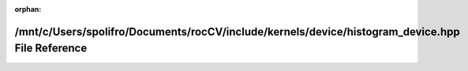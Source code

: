 .. meta::ea3e82b91c5c5bf8390428463e98bdcf607c724a982e3f3625f2caa441c5964866568f05cd148060fd3c3d3fd3efb64fe8a5654da039ee137c4c425790c18616

:orphan:

.. title:: rocCV: /mnt/c/Users/spolifro/Documents/rocCV/include/kernels/device/histogram_device.hpp File Reference

/mnt/c/Users/spolifro/Documents/rocCV/include/kernels/device/histogram\_device.hpp File Reference
=================================================================================================

.. container:: doxygen-content

   
   .. raw:: html
     :file: histogram__device_8hpp.html

